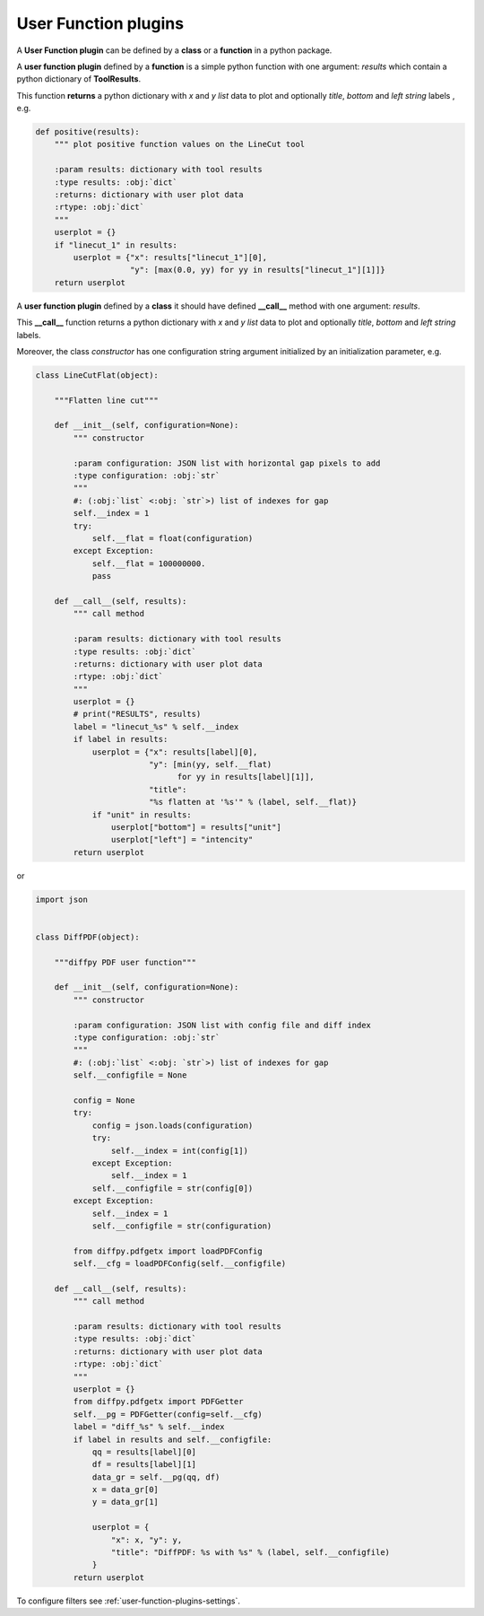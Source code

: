 .. _user-function-plugins:

User Function plugins
---------------------

A **User Function plugin** can be defined by a **class** or a **function** in a python package.

A **user function plugin** defined by a **function** is a simple python function with one argument: `results` which contain a python dictionary of **ToolResults**.

This function **returns** a python dictionary with `x` and  `y` *list* data to plot  and optionally `title`, `bottom` and `left` *string* labels , e.g.

.. code-block:: python

    def positive(results):
	""" plot positive function values on the LineCut tool

	:param results: dictionary with tool results
	:type results: :obj:`dict`
	:returns: dictionary with user plot data
	:rtype: :obj:`dict`
	"""
	userplot = {}
	if "linecut_1" in results:
	    userplot = {"x": results["linecut_1"][0],
			"y": [max(0.0, yy) for yy in results["linecut_1"][1]]}
	return userplot


A **user function plugin** defined by a **class** it should have defined **__call__** method with one argument: `results`.

This **__call__** function returns a python dictionary with `x` and  `y` *list* data to plot  and optionally `title`, `bottom` and `left` *string* labels.

Moreover, the class *constructor* has one configuration string argument initialized by an initialization parameter, e.g.

.. code-block:: python

    class LineCutFlat(object):

	"""Flatten line cut"""

	def __init__(self, configuration=None):
	    """ constructor

	    :param configuration: JSON list with horizontal gap pixels to add
	    :type configuration: :obj:`str`
	    """
	    #: (:obj:`list` <:obj: `str`>) list of indexes for gap
	    self.__index = 1
	    try:
		self.__flat = float(configuration)
	    except Exception:
		self.__flat = 100000000.
		pass

	def __call__(self, results):
	    """ call method

	    :param results: dictionary with tool results
	    :type results: :obj:`dict`
	    :returns: dictionary with user plot data
	    :rtype: :obj:`dict`
	    """
	    userplot = {}
	    # print("RESULTS", results)
	    label = "linecut_%s" % self.__index
	    if label in results:
		userplot = {"x": results[label][0],
			    "y": [min(yy, self.__flat)
				  for yy in results[label][1]],
			    "title":
			    "%s flatten at '%s'" % (label, self.__flat)}
		if "unit" in results:
		    userplot["bottom"] = results["unit"]
		    userplot["left"] = "intencity"
	    return userplot

or

.. code-block:: python

    import json


    class DiffPDF(object):

	"""diffpy PDF user function"""

	def __init__(self, configuration=None):
	    """ constructor

	    :param configuration: JSON list with config file and diff index
	    :type configuration: :obj:`str`
	    """
	    #: (:obj:`list` <:obj: `str`>) list of indexes for gap
	    self.__configfile = None

	    config = None
	    try:
		config = json.loads(configuration)
		try:
		    self.__index = int(config[1])
		except Exception:
		    self.__index = 1
		self.__configfile = str(config[0])
	    except Exception:
		self.__index = 1
		self.__configfile = str(configuration)

	    from diffpy.pdfgetx import loadPDFConfig
	    self.__cfg = loadPDFConfig(self.__configfile)

	def __call__(self, results):
	    """ call method

	    :param results: dictionary with tool results
	    :type results: :obj:`dict`
	    :returns: dictionary with user plot data
	    :rtype: :obj:`dict`
	    """
	    userplot = {}
	    from diffpy.pdfgetx import PDFGetter
	    self.__pg = PDFGetter(config=self.__cfg)
	    label = "diff_%s" % self.__index
	    if label in results and self.__configfile:
		qq = results[label][0]
		df = results[label][1]
		data_gr = self.__pg(qq, df)
		x = data_gr[0]
		y = data_gr[1]

		userplot = {
		    "x": x, "y": y,
		    "title": "DiffPDF: %s with %s" % (label, self.__configfile)
		}
	    return userplot
    
	    
To configure filters see :ref:`user-function-plugins-settings`.
